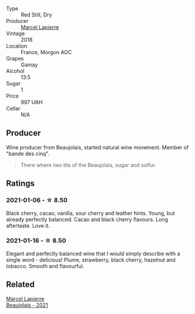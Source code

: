 #+attr_html: :class wine-main-image
[[file:/images/unknown-wine.webp]]

- Type :: Red Still, Dry
- Producer :: [[barberry:/producers/c38d17a7-3261-417e-b531-a4db14fcc66d][Marcel Lapierre]]
- Vintage :: 2018
- Location :: France, Morgon AOC
- Grapes :: Gamay
- Alcohol :: 13.5
- Sugar :: 1
- Price :: 997 UAH
- Cellar :: N/A

** Producer

Wine producer from Beaujolais, started natural wine movement. Member of "bande des cinq".

#+begin_quote
There where two tits of the Beaujolais, sugar and sulfur.
#+end_quote

** Ratings

*** 2021-01-06 - ☆ 8.50

Black cherry, cacao, vanilla, sour cherry and leather hints. Young, but already perfectly balanced. Cacao and black cherry flavours. Long aftertaste. Love it.

*** 2021-01-16 - ☆ 8.50

Elegant and perfectly balanced wine that I would simply describe with a single word - delicious! Plume, strawberry, black cherry, hazelnut and tobacco. Smooth and flavourful.

** Related

#+begin_export html
<div class="flex-container">
  <a class="flex-item flex-item-left" href="/wines/3331728d-cbbf-49f6-bad3-c6bb043def40.html">
    <img class="flex-bottle" src="/images/33/31728d-cbbf-49f6-bad3-c6bb043def40/2023-07-02-14-25-52-IMG-8095@512.webp"></img>
    <section class="h">Marcel Lapierre</section>
    <section class="h text-bolder">Beaujolais - 2021</section>
  </a>

</div>
#+end_export
